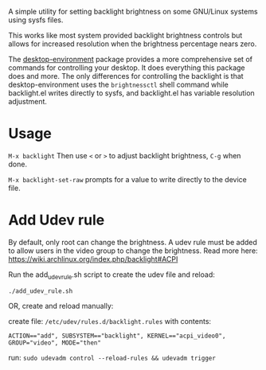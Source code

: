 
A simple utility for setting backlight brightness on some
GNU/Linux systems using sysfs files.

This works like most system provided backlight brightness
controls but allows for increased resolution when the
brightness percentage nears zero.

The [[https://gitea.petton.fr/DamienCassou/desktop-environment][desktop-environment]] package provides a more comprehensive set of commands for controlling your desktop.
It does everything this package does and more. The only differences for controlling the backlight is that
desktop-environment uses the =brightnessctl=  shell command while backlight.el writes directly to sysfs,
and backlight.el has variable resolution adjustment.

* Usage

 =M-x backlight=
  Then use =<= or =>= to adjust backlight brightness, =C-g= when done.

 =M-x backlight-set-raw=
  prompts for a value to write directly to the device file.

* Add Udev rule

By default, only root can change the brightness.
A udev rule must be added to allow users in the video group to change the brightness.
Read more here: https://wiki.archlinux.org/index.php/backlight#ACPI

Run the add_udev_rule.sh script to create the udev file and reload:
: ./add_udev_rule.sh

OR, create and reload manually:

create file: =/etc/udev/rules.d/backlight.rules=
with contents:

: ACTION=="add", SUBSYSTEM=="backlight", KERNEL=="acpi_video0", GROUP="video", MODE="then"

 run: =sudo udevadm control --reload-rules && udevadm trigger=
